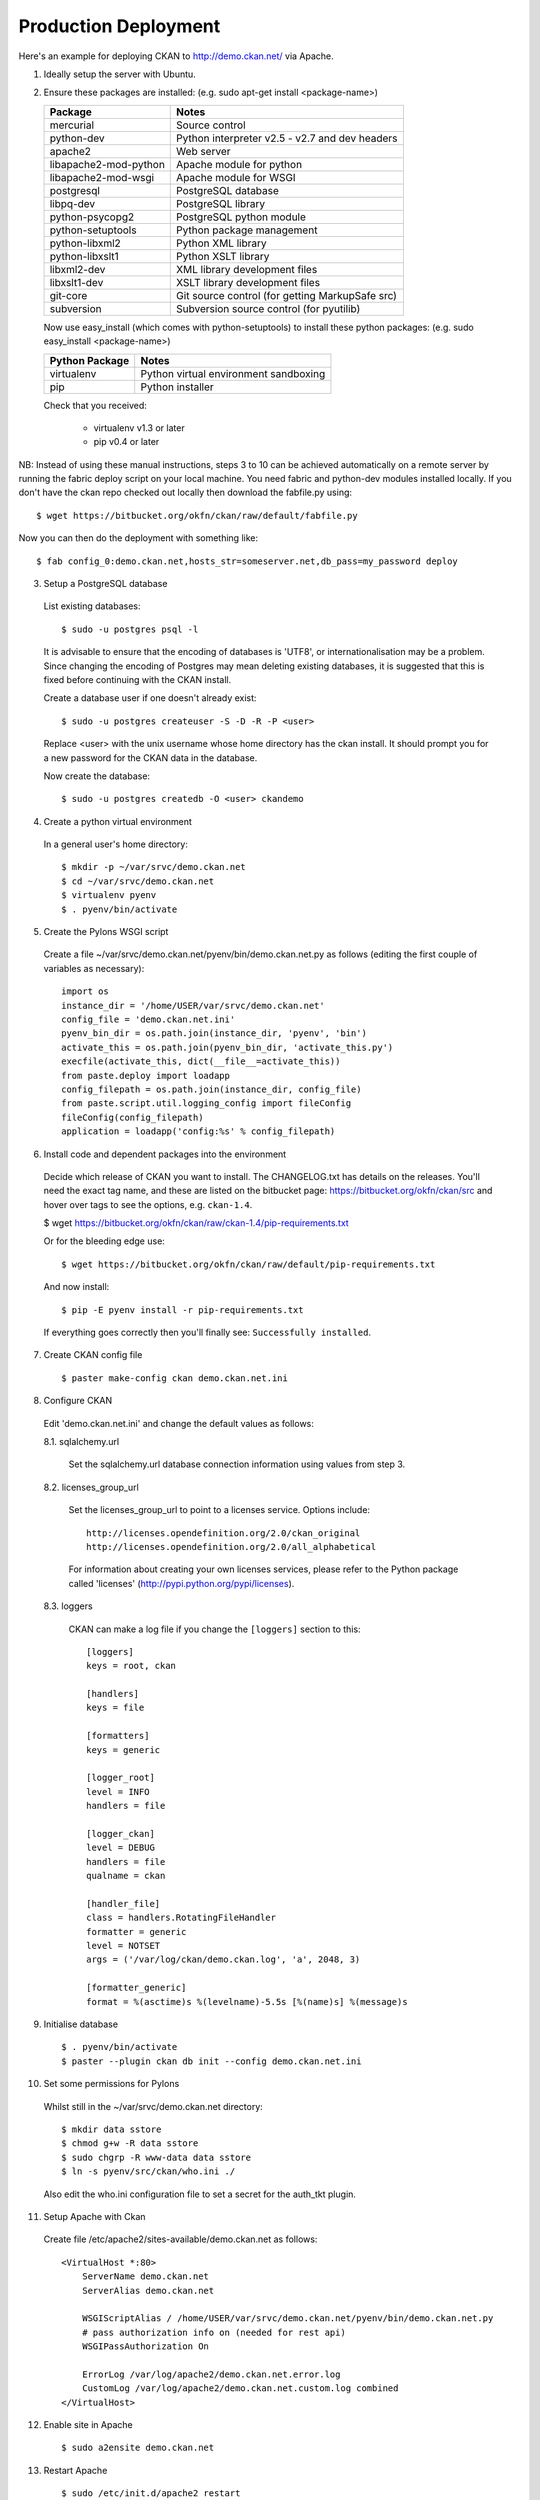 Production Deployment
=====================

Here's an example for deploying CKAN to http://demo.ckan.net/ via Apache.

1. Ideally setup the server with Ubuntu.


2. Ensure these packages are installed:
   (e.g. sudo apt-get install <package-name>)

   =====================  ============================================
   Package                Notes
   =====================  ============================================
   mercurial              Source control
   python-dev             Python interpreter v2.5 - v2.7 and dev headers
   apache2                Web server
   libapache2-mod-python  Apache module for python
   libapache2-mod-wsgi    Apache module for WSGI
   postgresql             PostgreSQL database
   libpq-dev              PostgreSQL library
   python-psycopg2        PostgreSQL python module
   python-setuptools      Python package management
   python-libxml2         Python XML library
   python-libxslt1        Python XSLT library
   libxml2-dev            XML library development files
   libxslt1-dev           XSLT library development files
   git-core               Git source control (for getting MarkupSafe src)
   subversion             Subversion source control (for pyutilib)
   =====================  ============================================

   Now use easy_install (which comes with python-setuptools) to install
   these python packages:
   (e.g. sudo easy_install <package-name>)

   =====================  ============================================
   Python Package         Notes
   =====================  ============================================
   virtualenv             Python virtual environment sandboxing
   pip                    Python installer
   =====================  ============================================

   Check that you received:

    * virtualenv v1.3 or later
    * pip v0.4 or later


NB: Instead of using these manual instructions, steps 3 to 10 can be achieved
automatically on a remote server by running the fabric deploy script on 
your local machine. You need fabric and python-dev modules installed locally.
If you don't have the ckan repo checked out locally then download the 
fabfile.py using::

  $ wget https://bitbucket.org/okfn/ckan/raw/default/fabfile.py

Now you can then do the deployment with something like::

  $ fab config_0:demo.ckan.net,hosts_str=someserver.net,db_pass=my_password deploy


3. Setup a PostgreSQL database

  List existing databases::

  $ sudo -u postgres psql -l

  It is advisable to ensure that the encoding of databases is 'UTF8', or 
  internationalisation may be a problem. Since changing the encoding of Postgres
  may mean deleting existing databases, it is suggested that this is fixed before
  continuing with the CKAN install.

  Create a database user if one doesn't already exist::

  $ sudo -u postgres createuser -S -D -R -P <user>

  Replace <user> with the unix username whose home directory has the ckan install.
  It should prompt you for a new password for the CKAN data in the database.

  Now create the database::

  $ sudo -u postgres createdb -O <user> ckandemo


4. Create a python virtual environment

  In a general user's home directory::

  $ mkdir -p ~/var/srvc/demo.ckan.net
  $ cd ~/var/srvc/demo.ckan.net
  $ virtualenv pyenv
  $ . pyenv/bin/activate


5. Create the Pylons WSGI script

  Create a file ~/var/srvc/demo.ckan.net/pyenv/bin/demo.ckan.net.py as follows (editing the first couple of variables as necessary)::

    import os
    instance_dir = '/home/USER/var/srvc/demo.ckan.net'
    config_file = 'demo.ckan.net.ini'
    pyenv_bin_dir = os.path.join(instance_dir, 'pyenv', 'bin')
    activate_this = os.path.join(pyenv_bin_dir, 'activate_this.py')
    execfile(activate_this, dict(__file__=activate_this))
    from paste.deploy import loadapp
    config_filepath = os.path.join(instance_dir, config_file)
    from paste.script.util.logging_config import fileConfig
    fileConfig(config_filepath)
    application = loadapp('config:%s' % config_filepath)


6. Install code and dependent packages into the environment

  Decide which release of CKAN you want to install. The CHANGELOG.txt has details on the releases. You'll need the exact tag name, and these are listed on the bitbucket page: https://bitbucket.org/okfn/ckan/src and hover over tags to see the options, e.g. ``ckan-1.4``.

  $ wget https://bitbucket.org/okfn/ckan/raw/ckan-1.4/pip-requirements.txt

  Or for the bleeding edge use::

  $ wget https://bitbucket.org/okfn/ckan/raw/default/pip-requirements.txt

  And now install::

  $ pip -E pyenv install -r pip-requirements.txt 

  If everything goes correctly then you'll finally see: ``Successfully installed``.


7. Create CKAN config file

  ::

  $ paster make-config ckan demo.ckan.net.ini


8. Configure CKAN

  Edit 'demo.ckan.net.ini' and change the default values as follows:

  8.1. sqlalchemy.url

    Set the sqlalchemy.url database connection information using values from step 3.

  8.2. licenses_group_url

    Set the licenses_group_url to point to a licenses service. Options
    include: ::

      http://licenses.opendefinition.org/2.0/ckan_original
      http://licenses.opendefinition.org/2.0/all_alphabetical

    For information about creating your own licenses services, please refer to
    the Python package called 'licenses' (http://pypi.python.org/pypi/licenses).
    
  8.3. loggers
     
    CKAN can make a log file if you change the ``[loggers]`` section to this::

      [loggers]
      keys = root, ckan
      
      [handlers]
      keys = file
      
      [formatters]
      keys = generic
      
      [logger_root]
      level = INFO
      handlers = file
      
      [logger_ckan]
      level = DEBUG
      handlers = file
      qualname = ckan
      
      [handler_file]
      class = handlers.RotatingFileHandler
      formatter = generic
      level = NOTSET
      args = ('/var/log/ckan/demo.ckan.log', 'a', 2048, 3)
      
      [formatter_generic]
      format = %(asctime)s %(levelname)-5.5s [%(name)s] %(message)s


9. Initialise database

  ::

  $ . pyenv/bin/activate
  $ paster --plugin ckan db init --config demo.ckan.net.ini


10. Set some permissions for Pylons

  Whilst still in the ~/var/srvc/demo.ckan.net directory::

    $ mkdir data sstore
    $ chmod g+w -R data sstore
    $ sudo chgrp -R www-data data sstore
    $ ln -s pyenv/src/ckan/who.ini ./
  
  Also edit the who.ini configuration file to set a secret for the auth_tkt plugin.


11. Setup Apache with Ckan

  Create file /etc/apache2/sites-available/demo.ckan.net as follows::

    <VirtualHost *:80>
        ServerName demo.ckan.net
        ServerAlias demo.ckan.net

        WSGIScriptAlias / /home/USER/var/srvc/demo.ckan.net/pyenv/bin/demo.ckan.net.py
        # pass authorization info on (needed for rest api)
        WSGIPassAuthorization On

        ErrorLog /var/log/apache2/demo.ckan.net.error.log
        CustomLog /var/log/apache2/demo.ckan.net.custom.log combined
    </VirtualHost>


12. Enable site in Apache

  ::

  $ sudo a2ensite demo.ckan.net


13. Restart Apache

  ::

  $ sudo /etc/init.d/apache2 restart


14. Browse CKAN website at http://demo.ckan.net/ (assuming you have the DNS setup for this server). Should you have problems, take a look at the log files specified in your apache config and ckan oconfig. e.g. ``/var/log/apache2/demo.ckan.net.error.log`` and ``/var/log/ckan/demo.ckan.log``.


Upgrade
-------

Ideally production deployments are upgraded with fabric, but here are the manual instructions.

1. Activate the virtual environment for your install::

   $ cd ~/var/srvc/demo.ckan.net
   $ . pyenv/bin/activate

2. It's probably wise to backup your database::

   $ paster --plugin=ckan db dump demo_ckan_backup.pg_dump --config=demo.ckan.net.ini
 
   If you get a message about the command being 'mothballed' then you have a particularly old ckan! In this case, use pg_dump directly, specifying the database details from your config file.

   $ grep -i sqlalchemy.url demo.ckan.net.ini 
   sqlalchemy.url = postgres://okfn:testpassword@psql.okfn.org/demo.okfn.org
   $ pg_dump -U okfn -h psql.okfn.org >demo_ckan_backup.pg_dump

3. Get a version of pip-requirements.txt for the new version you want to install (see info on finding a suitable tag name above)::

   $ wget https://bitbucket.org/okfn/ckan/raw/ckan-1.4/pip-requirements.txt

4. Update all the modules::

   $ pip -E pyenv install -r pip-requirements.txt

5. Upgrade the database::

   $ paster --plugin ckan db upgrade --config {config.ini}

6. Restart apache (so modpython has the latest code)::

   $ sudo /etc/init.d/apache2 restart

7. You could manually try CKAN in a browser, or better still run the smoke tests found in ckanext/blackbox. To do this, install ckanext and run ckanext from another machine - see ckanext README.txt for instructions: https://bitbucket.org/okfn/ckanext and then run::

   $ python blackbox/smoke.py blackbox/ckan.net.profile.json

